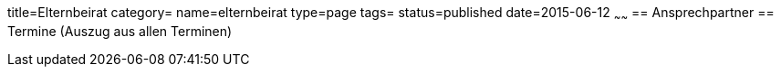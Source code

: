 title=Elternbeirat
category=
name=elternbeirat
type=page
tags=
status=published
date=2015-06-12
~~~~~~
== Ansprechpartner
== Termine (Auszug aus allen Terminen)
